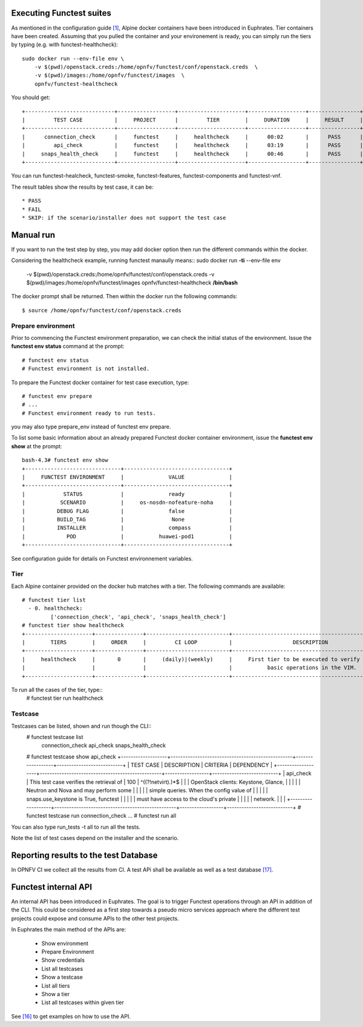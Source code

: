 .. This work is licensed under a Creative Commons Attribution 4.0 International License.
.. http://creativecommons.org/licenses/by/4.0


Executing Functest suites
=========================

As mentioned in the configuration guide `[1]`_, Alpine docker containers have
been introduced in Euphrates.
Tier containers have been created.
Assuming that you pulled the container and your environement is ready, you can
simply run the tiers by typing (e.g. with functest-healthcheck)::

  sudo docker run --env-file env \
      -v $(pwd)/openstack.creds:/home/opnfv/functest/conf/openstack.creds  \
      -v $(pwd)/images:/home/opnfv/functest/images  \
      opnfv/functest-healthcheck

You should get::

  +----------------------------+------------------+---------------------+------------------+----------------+
  |         TEST CASE          |     PROJECT      |         TIER        |     DURATION     |     RESULT     |
  +----------------------------+------------------+---------------------+------------------+----------------+
  |      connection_check      |     functest     |     healthcheck     |      00:02       |      PASS      |
  |         api_check          |     functest     |     healthcheck     |      03:19       |      PASS      |
  |     snaps_health_check     |     functest     |     healthcheck     |      00:46       |      PASS      |
  +----------------------------+------------------+---------------------+------------------+----------------+

You can run functest-healcheck, functest-smoke, functest-features,
functest-components and functest-vnf.

The result tables show the results by test case, it can be::

  * PASS
  * FAIL
  * SKIP: if the scenario/installer does not support the test case


Manual run
==========
If you want to run the test step by step, you may add docker option then run the
different commands within the docker.

Considering the healthcheck example, running functest manaully means::
sudo docker run **-ti** --env-file env \
    -v $(pwd)/openstack.creds:/home/opnfv/functest/conf/openstack.creds  \
    -v $(pwd)/images:/home/opnfv/functest/images  \
    opnfv/functest-healthcheck **/bin/bash**
The docker prompt shall be returned. Then within the docker run the following
commands::
  $ source /home/opnfv/functest/conf/openstack.creds

Prepare environment
-------------------
Prior to commencing the Functest environment preparation, we can check
the initial status of the environment. Issue the **functest env status**
command at the prompt::

  # functest env status
  # Functest environment is not installed.

To prepare the Functest docker container for test case execution, type::

  # functest env prepare
  # ...
  # Functest environment ready to run tests.

you may also type prepare_env instead of functest env prepare.

To list some basic information about an already prepared Functest
docker container environment, issue the **functest env show** at the
prompt::
  bash-4.3# functest env show
  +------------------------------+---------------------------------+
  |     FUNCTEST ENVIRONMENT     |              VALUE              |
  +------------------------------+---------------------------------+
  |            STATUS            |              ready              |
  |           SCENARIO           |     os-nosdn-nofeature-noha     |
  |          DEBUG FLAG          |              false              |
  |          BUILD_TAG           |               None              |
  |          INSTALLER           |              compass            |
  |             POD              |           huawei-pod1           |
  +------------------------------+---------------------------------+

See configuration guide for details on Functest environnement variables.

Tier
----
Each Alpine container provided on the docker hub matches with a tier.
The following commands are available::
  # functest tier list
    - 0. healthcheck:
	   ['connection_check', 'api_check', 'snaps_health_check']
  # functest tier show healthcheck
  +---------------------+---------------+--------------------------+-------------------------------------------------+------------------------------------+
  |        TIERS        |     ORDER     |         CI LOOP          |                   DESCRIPTION                   |             TESTCASES              |
  +---------------------+---------------+--------------------------+-------------------------------------------------+------------------------------------+
  |     healthcheck     |       0       |     (daily)|(weekly)     |     First tier to be executed to verify the     |     connection_check api_check     |
  |                     |               |                          |           basic operations in the VIM.          |         snaps_health_check         |
  +---------------------+---------------+--------------------------+-------------------------------------------------+------------------------------------+

To run all the cases of the tier, type::
  # functest tier run healthcheck

Testcase
--------
Testcases can be listed, shown and run though the CLI::
  # functest testcase list
   connection_check
   api_check
   snaps_health_check
  # functest testcase show api_check
  +-------------------+--------------------------------------------------+------------------+---------------------------+
  |     TEST CASE     |                   DESCRIPTION                    |     CRITERIA     |         DEPENDENCY        |
  +-------------------+--------------------------------------------------+------------------+---------------------------+
  |     api_check     |     This test case verifies the retrieval of     |       100        |     ^((?!netvirt).)*$     |
  |                   |       OpenStack clients: Keystone, Glance,       |                  |                           |
  |                   |      Neutron and Nova and may perform some       |                  |                           |
  |                   |     simple queries. When the config value of     |                  |                           |
  |                   |       snaps.use_keystone is True, functest       |                  |                           |
  |                   |     must have access to the cloud's private      |                  |                           |
  |                   |                     network.                     |                  |                           |
  +-------------------+--------------------------------------------------+------------------+---------------------------+
  # functest testcase run connection_check
  ...
  # functest run all

You can also type run_tests -t all to run all the tests.

Note the list of test cases depend on the installer and the scenario.


Reporting results to the test Database
======================================
In OPNFV CI we collect all the results from CI. A test APi shall be available
as well as a test database `[17]`_.

Functest internal API
=====================

An internal API has been introduced in Euphrates. The goal is to trigger
Functest operations through an API in addition of the CLI.
This could be considered as a first step towards a pseudo micro services
approach where the different test projects could expose and consume APIs to the
other test projects.

In Euphrates the main method of the APIs are:

  * Show environment
  * Prepare Environment
  * Show credentials
  * List all testcases
  * Show a testcase
  * List all tiers
  * Show a tier
  * List all testcases within given tier

See `[16]`_ to get examples on how to use the API.


.. _`[1]`: http://artifacts.opnfv.org/functest/colorado/docs/configguide/#
.. _`[16]`: https://wiki.opnfv.org/display/functest/Running+test+cases+via+new+Functest+REST+API
.. _`[17]`: http://docs.opnfv.org/en/latest/testing/testing-dev.html
